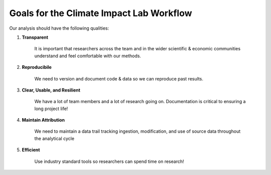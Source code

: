 .. goals

Goals for the Climate Impact Lab Workflow
---------------------------------------------------

Our analysis should have the following qualities:

1. **Transparent** 

    It is important that researchers across the team and in the wider scientific & economic communities understand and feel comfortable with our methods.

2. **Reproducibile**

    We need to version and document code & data so we can reproduce past results.

3. **Clear, Usable, and Resilient**

    We have a lot of team members and a lot of research going on. Documentation is critical to ensuring a long project life!

4. **Maintain Attribution**

    We need to maintain a data trail tracking ingestion, modification, and use of source data throughout the analytical cycle

5. **Efficient**

    Use industry standard tools so researchers can spend time on research!